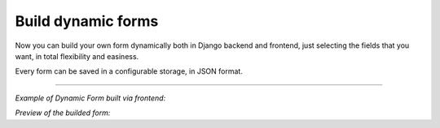 .. django-form-builder documentation master file, created by
   sphinx-quickstart on Tue Jul  2 08:50:49 2019.
   You can adapt this file completely to your liking, but it should at least
   contain the root `toctree` directive.

Build dynamic forms
===================

Now you can build your own form dynamically both in Django backend and frontend, just selecting the fields that you want,
in total flexibility and easiness.

Every form can be saved in a configurable storage, in JSON format.

--------------------------------

*Example of Dynamic Form built via frontend:*

.. thumbnail:: ../../images/dyn_form_building.png

*Preview of the builded form:*

.. thumbnail:: ../../images/dyn_form_preview.png
